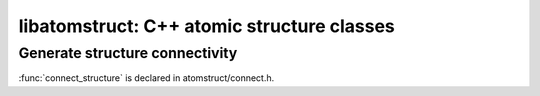 ..  vim: set expandtab shiftwidth=4 softtabstop=4:

.. 
    === UCSF ChimeraX Copyright ===
    Copyright 2016 Regents of the University of California.
    All rights reserved.  This software provided pursuant to a
    license agreement containing restrictions on its disclosure,
    duplication and use.  For details see:
    http://www.rbvi.ucsf.edu/chimerax/docs/licensing.html
    This notice must be embedded in or attached to all copies,
    including partial copies, of the software or any revisions
    or derivations thereof.
    === UCSF ChimeraX Copyright ===

.. default-domain:: cpp

libatomstruct: C++ atomic structure classes
===========================================

Generate structure connectivity
-------------------------------

:func:`connect_structure`  is declared in atomstruct/connect.h.

.. function:: void connect_structure(AtomicStructure *as, std::vector<Residue *> *chain_starters, std::vector<Residue *> *chain_enders, std::set<Atom *> *conect_atoms, std::set<MolResId> *mod_res)

    :param as: AtomicStructure to create Bonds for
    :param chain_starters: Residues that start polymer chains
    :param chain_enders: Residues that end polymer chains
    :param conect_atoms: Atoms whose connectivity has been specified
        a priori (e.g. in PDB CONECT records).  Bonds will not be
        generated for such atoms and are the responsibility of the caller
    :param mod_res: MolResIds for residues with standard names that
        nonetheless have non-standard connectivity (e.g. those found in
        PDB MODRES records) and that therefore should not have template
        connectivity applied.  A MolResId can be constructed from a 
        Residue pointer.  The :func:`standard_residue` function can be
        used to determine if a residue name is considered standard
        (arg is a string).

